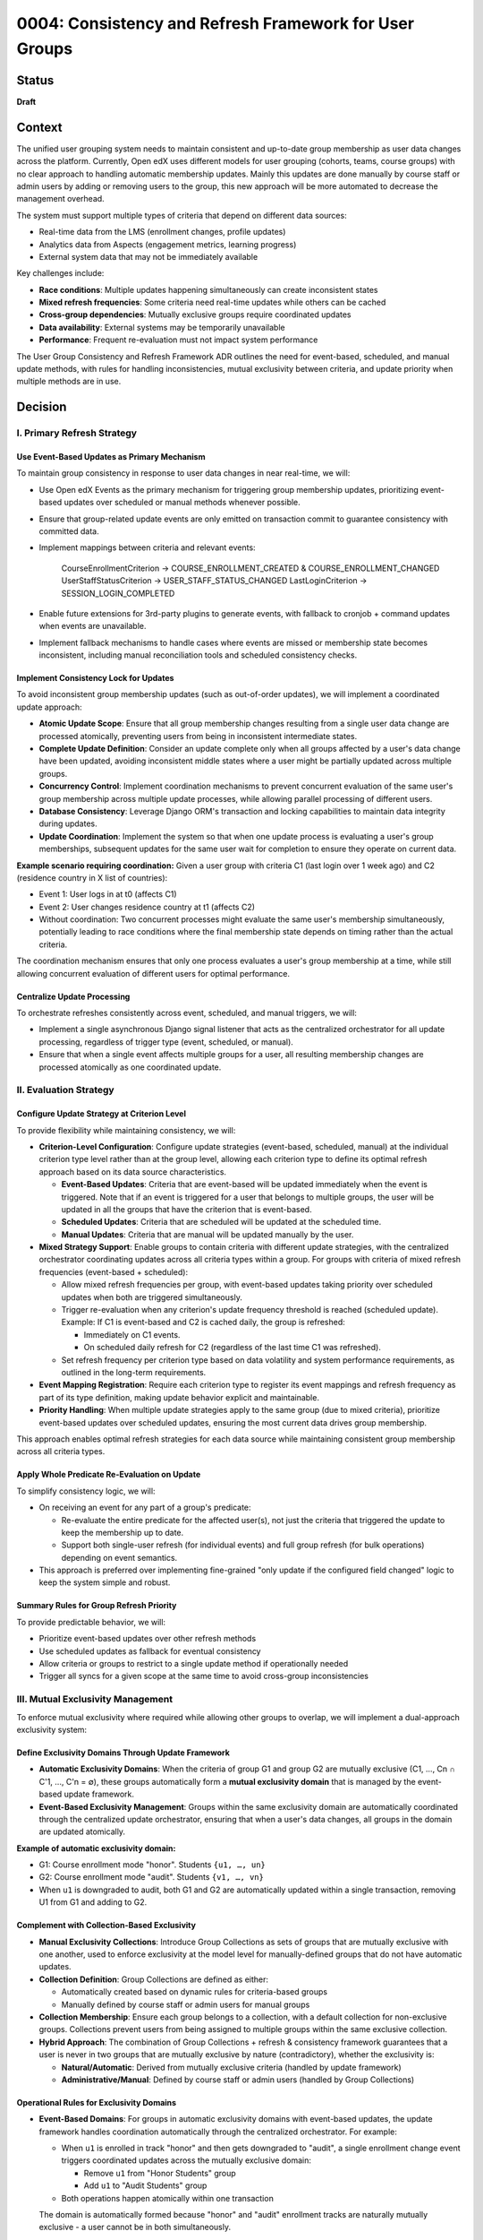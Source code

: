0004: Consistency and Refresh Framework for User Groups
########################################################

Status
******
**Draft**

Context
*******

The unified user grouping system needs to maintain consistent and up-to-date group membership as user data changes across the platform. Currently, Open edX uses different models for user grouping (cohorts, teams, course groups) with no clear approach to handling automatic membership updates. Mainly this updates are done manually by course staff or admin users by adding or removing users to the group, this new approach will be more automated to decrease the management overhead.

The system must support multiple types of criteria that depend on different data sources:

* Real-time data from the LMS (enrollment changes, profile updates)
* Analytics data from Aspects (engagement metrics, learning progress)
* External system data that may not be immediately available

Key challenges include:

* **Race conditions**: Multiple updates happening simultaneously can create inconsistent states
* **Mixed refresh frequencies**: Some criteria need real-time updates while others can be cached
* **Cross-group dependencies**: Mutually exclusive groups require coordinated updates
* **Data availability**: External systems may be temporarily unavailable
* **Performance**: Frequent re-evaluation must not impact system performance

The User Group Consistency and Refresh Framework ADR outlines the need for event-based, scheduled, and manual update methods, with rules for handling inconsistencies, mutual exclusivity between criteria, and update priority when multiple methods are in use.

Decision
********

I. Primary Refresh Strategy
===========================

Use Event-Based Updates as Primary Mechanism
--------------------------------------------

To maintain group consistency in response to user data changes in near real-time, we will:

* Use Open edX Events as the primary mechanism for triggering group membership updates, prioritizing event-based updates over scheduled or manual methods whenever possible.
* Ensure that group-related update events are only emitted on transaction commit to guarantee consistency with committed data.
* Implement mappings between criteria and relevant events:

    CourseEnrollmentCriterion → COURSE_ENROLLMENT_CREATED & COURSE_ENROLLMENT_CHANGED
    UserStaffStatusCriterion → USER_STAFF_STATUS_CHANGED
    LastLoginCriterion → SESSION_LOGIN_COMPLETED

* Enable future extensions for 3rd-party plugins to generate events, with fallback to cronjob + command updates when events are unavailable.
* Implement fallback mechanisms to handle cases where events are missed or membership state becomes inconsistent, including manual reconciliation tools and scheduled consistency checks.

Implement Consistency Lock for Updates
--------------------------------------

To avoid inconsistent group membership updates (such as out-of-order updates), we will implement a coordinated update approach:

* **Atomic Update Scope**: Ensure that all group membership changes resulting from a single user data change are processed atomically, preventing users from being in inconsistent intermediate states.

* **Complete Update Definition**: Consider an update complete only when all groups affected by a user's data change have been updated, avoiding inconsistent middle states where a user might be partially updated across multiple groups.

* **Concurrency Control**: Implement coordination mechanisms to prevent concurrent evaluation of the same user's group membership across multiple update processes, while allowing parallel processing of different users.

* **Database Consistency**: Leverage Django ORM's transaction and locking capabilities to maintain data integrity during updates.

* **Update Coordination**: Implement the system so that when one update process is evaluating a user's group memberships, subsequent updates for the same user wait for completion to ensure they operate on current data.

**Example scenario requiring coordination:**
Given a user group with criteria C1 (last login over 1 week ago) and C2 (residence country in X list of countries):

* Event 1: User logs in at t0 (affects C1)
* Event 2: User changes residence country at t1 (affects C2)
* Without coordination: Two concurrent processes might evaluate the same user's membership simultaneously, potentially leading to race conditions where the final membership state depends on timing rather than the actual criteria.

The coordination mechanism ensures that only one process evaluates a user's group membership at a time, while still allowing concurrent evaluation of different users for optimal performance.

Centralize Update Processing
----------------------------

To orchestrate refreshes consistently across event, scheduled, and manual triggers, we will:

* Implement a single asynchronous Django signal listener that acts as the centralized orchestrator for all update processing, regardless of trigger type (event, scheduled, or manual).
* Ensure that when a single event affects multiple groups for a user, all resulting membership changes are processed atomically as one coordinated update.

II. Evaluation Strategy
=======================

Configure Update Strategy at Criterion Level
--------------------------------------------

To provide flexibility while maintaining consistency, we will:

* **Criterion-Level Configuration**: Configure update strategies (event-based, scheduled, manual) at the individual criterion type level rather than at the group level, allowing each criterion type to define its optimal refresh approach based on its data source characteristics.

  * **Event-Based Updates**: Criteria that are event-based will be updated immediately when the event is triggered. Note that if an event is triggered for a user that belongs to multiple groups, the user will be updated in all the groups that have the criterion that is event-based.
  * **Scheduled Updates**: Criteria that are scheduled will be updated at the scheduled time.
  * **Manual Updates**: Criteria that are manual will be updated manually by the user.  

* **Mixed Strategy Support**: Enable groups to contain criteria with different update strategies, with the centralized orchestrator coordinating updates across all criteria types within a group. For groups with criteria of mixed refresh frequencies (event-based + scheduled):

  * Allow mixed refresh frequencies per group, with event-based updates taking priority over scheduled updates when both are triggered simultaneously.
  * Trigger re-evaluation when any criterion's update frequency threshold is reached (scheduled update). Example: If C1 is event-based and C2 is cached daily, the group is refreshed:

    * Immediately on C1 events.
    * On scheduled daily refresh for C2 (regardless of the last time C1 was refreshed).

  * Set refresh frequency per criterion type based on data volatility and system performance requirements, as outlined in the long-term requirements.

* **Event Mapping Registration**: Require each criterion type to register its event mappings and refresh frequency as part of its type definition, making update behavior explicit and maintainable.

* **Priority Handling**: When multiple update strategies apply to the same group (due to mixed criteria), prioritize event-based updates over scheduled updates, ensuring the most current data drives group membership.

This approach enables optimal refresh strategies for each data source while maintaining consistent group membership across all criteria types.

Apply Whole Predicate Re-Evaluation on Update
---------------------------------------------

To simplify consistency logic, we will:

* On receiving an event for any part of a group's predicate:

  * Re-evaluate the entire predicate for the affected user(s), not just the criteria that triggered the update to keep the membership up to date.
  * Support both single-user refresh (for individual events) and full group refresh (for bulk operations) depending on event semantics.

* This approach is preferred over implementing fine-grained "only update if the configured field changed" logic to keep the system simple and robust.

Summary Rules for Group Refresh Priority
----------------------------------------

To provide predictable behavior, we will:

* Prioritize event-based updates over other refresh methods
* Use scheduled updates as fallback for eventual consistency
* Allow criteria or groups to restrict to a single update method if operationally needed
* Trigger all syncs for a given scope at the same time to avoid cross-group inconsistencies

III. Mutual Exclusivity Management
=====================================

To enforce mutual exclusivity where required while allowing other groups to overlap, we will implement a dual-approach exclusivity system:

Define Exclusivity Domains Through Update Framework
---------------------------------------------------

* **Automatic Exclusivity Domains**: When the criteria of group G1 and group G2 are mutually exclusive (C1, ..., Cn ∩ C'1, ..., C'n = ∅), these groups automatically form a **mutual exclusivity domain** that is managed by the event-based update framework.

* **Event-Based Exclusivity Management**: Groups within the same exclusivity domain are automatically coordinated through the centralized update orchestrator, ensuring that when a user's data changes, all groups in the domain are updated atomically.

**Example of automatic exclusivity domain:**

* G1: Course enrollment mode "honor". Students ``{u1, …, un}``
* G2: Course enrollment mode "audit". Students ``{v1, …, vn}``
* When ``u1`` is downgraded to audit, both G1 and G2 are automatically updated within a single transaction, removing U1 from G1 and adding to G2.

Complement with Collection-Based Exclusivity
--------------------------------------------

* **Manual Exclusivity Collections**: Introduce Group Collections as sets of groups that are mutually exclusive with one another, used to enforce exclusivity at the model level for manually-defined groups that do not have automatic updates.

* **Collection Definition**: Group Collections are defined as either:

  * Automatically created based on dynamic rules for criteria-based groups
  * Manually defined by course staff or admin users for manual groups

* **Collection Membership**: Ensure each group belongs to a collection, with a default collection for non-exclusive groups. Collections prevent users from being assigned to multiple groups within the same exclusive collection.

* **Hybrid Approach**: The combination of Group Collections + refresh & consistency framework guarantees that a user is never in two groups that are mutually exclusive by nature (contradictory), whether the exclusivity is:

  * **Natural/Automatic**: Derived from mutually exclusive criteria (handled by update framework)
  * **Administrative/Manual**: Defined by course staff or admin users (handled by Group Collections)

Operational Rules for Exclusivity Domains
-----------------------------------------

* **Event-Based Domains**: For groups in automatic exclusivity domains with event-based updates, the update framework handles coordination automatically through the centralized orchestrator. For example:

  * When ``u1`` is enrolled in track "honor" and then gets downgraded to "audit", a single enrollment change event triggers coordinated updates across the mutually exclusive domain:

    * Remove ``u1`` from "Honor Students" group
    * Add ``u1`` to "Audit Students" group
  * Both operations happen atomically within one transaction

  The domain is automatically formed because "honor" and "audit" enrollment tracks are naturally mutually exclusive - a user cannot be in both simultaneously.

* **Non-Event-Based Domains**: For groups with mutually exclusive criteria that cannot be updated by events (whether due to external data sources, missing event implementation, or other constraints), mutual exclusivity is naturally maintained when groups share the same update schedule. For example:

  * **External data**: Account type groups ("Free Tier", "Premium", "Enterprise") updated from external billing system daily - all updated together in the same batch operation
  * **Missing events**: User skill level groups ("Beginner", "Intermediate", "Advanced") where skill assessment data exists but events aren't implemented yet - updated together via scheduled refresh
  * **Performance constraints**: Heavy analytics-based groups that are too expensive to update in real-time - updated together during off-peak hours

In this case the mutual exclusivity is enforced by the source of the data, not by the update framework or the groups themselves.

* **Manual Collection Domains**: For manually defined groups that are exclusive by user definition and do not have automatic updates:

  * Enforce exclusivity through Group Collections, which reinforce membership exclusivity at the model level.
  * Collections act as explicit exclusivity domains defined by administrators.

**Key Principle**: Groups are not inherently mutually exclusive; rather, they become part of exclusivity domains either:

* **Automatically**: When their criteria are naturally mutually exclusive (managed by update framework)
* **Explicitly**: When administrators define them as exclusive through Group Collections (managed at model level)

The system guarantees that a user is never in conflicting groups at any given time by coordinating updates within each exclusivity domain.

IV. Operational Controls
========================

Group-Level Management Overrides
---------------------------------

To give operators flexibility in managing the refresh framework, we will:

* **Group Freezing**: Allow freezing updates for a group (stop all refreshes temporarily), useful for operational debugging or data stability. Frozen groups will not be visible to the orchestrator until unfrozen.

* **Frequency Overrides**: Allow operational overrides of refresh frequencies for individual groups or criteria when needed.

* **Method Restrictions**: Support restricting groups to a single update method (event-only, scheduled-only, or manual-only) when operationally required.

Dependencies
************

**Cross-ADR Dependencies:**

This ADR builds upon and extends the foundational architecture established in previous ADRs:

* **Model Foundation Dependency**: The refresh and consistency framework operates on the UserGroup, Criterion, and UserGroupMembership models defined in :doc:`0002-user-groups-model-foundations`.
* **Runtime Architecture Dependency**: The event-based update system utilizes the evaluation engine, orchestration layer, and backend clients defined in :doc:`0003-runtime-architecture`.
* **Criterion Type Integration**: Event mappings and refresh strategies are defined as part of each criterion type's registration, following the registry-based approach established in :doc:`0003-runtime-architecture`.

**Internal Framework Dependencies:**

Within this ADR, the decisions have the following dependencies:

* **Centralized Update Processing** depends on the **Event-Based Updates** mechanism for coordination.
* **Consistency Lock Implementation** requires the **Centralized Update Processing** orchestrator to function.
* **Mutual Exclusivity Management** depends on both **Update Framework** and **Collection-Based Exclusivity** systems.
* **Operational Controls** require all update mechanisms to be established before overrides can be applied.

Consequences
************

These decisions will have the following consequences:

1. Event-based updates will be preferred over other update strategies, and the implementation of new events related to the student-author lifecycle will be encouraged over other solutions, promoting real-time consistency across the platform.

2. Criteria will handle their own update strategies, since they understand what affects them, enabling optimal refresh approaches for each data source while maintaining system modularity.

3. For simplicity, the rules for a group will be re-evaluated each time any criterion changes, reducing complexity and edge cases while ensuring comprehensive membership updates.

4. Concurrent evaluation of groups sharing criteria will be coordinated to avoid race conditions, ensuring data integrity and preventing inconsistent intermediate states during updates.

5. With collections, groups can be mutually exclusive or could overlap depending on their configuration, providing flexibility while keeping groups agnostic of business rules for exclusivity management.

6. The centralized orchestrator provides consistent update coordination across all trigger types (event, scheduled, manual), simplifying the implementation of complex refresh workflows.

7. The atomic update scope ensures that all group membership changes resulting from a single user data change are processed together, preventing users from being in inconsistent states.

8. The whole predicate re-evaluation approach simplifies the system logic by avoiding fine-grained change detection, making the framework easier to maintain and debug.

9. The mixed update strategy support within groups enables optimal refresh frequencies for different data sources while maintaining consistent group membership across all criteria types.

10. The dual-approach exclusivity system (automatic domains + manual collections) provides comprehensive mutual exclusivity enforcement without requiring groups to be inherently exclusive.

11. The operational controls for group freezing and frequency overrides provide administrators with flexibility for maintenance, debugging, and performance optimization scenarios.

12. The event system dependency creates potential points of failure if events are missed, requiring robust fallback mechanisms and monitoring to ensure system reliability.

13. The performance overhead of re-evaluating entire predicates may impact system performance under high load, necessitating careful optimization and monitoring of evaluation patterns.

14. The implementation complexity of event orchestration and locking mechanisms requires thorough testing and validation to ensure correct behavior across all update scenarios.

15. The framework enables real-time group membership updates that improve user experience and system accuracy while providing fallback mechanisms for reliability.

16. The coordination mechanism for mutual exclusivity domains ensures that users are never in conflicting groups at any given time, maintaining data integrity across related group definitions.

Rejected Alternatives
*********************

Configure the Update Strategy at the User Group Level
=====================================================

Configure the update strategy at the user group level, rather than at the criterion level.

**Pros:**

* Simpler group-level configuration - one strategy per group.
* No need to coordinate multiple update strategies within a single group.

**Cons:**

* Less flexible - cannot optimize update strategy per data source.
* Groups with mixed data sources (real-time + batch) forced to use suboptimal strategy.
* Harder to maintain when criterion types have different optimal refresh patterns.

Rejected in favor of criterion-level configuration to allow optimal update strategies for each data source type.

Enforce Mutually Exclusiveness at the User Group Level
======================================================

Enforce mutual exclusiveness at the user group level, rather than at the criterion level.

**Pros:**

* No need to implement the coordination mechanism for the update process.

**Cons:**

* More complex to implement since it would require for the new model to conditionally apply the exclusivity rules during the update process across multiple groups.

Rejected in favor of the current approach to allow exclusive and non-exclusive groups to coexist.

Fine-Grained Criterion Update Strategy
======================================

Implementing fine-grained updates where only the specific criteria that changed would be re-evaluated, rather than re-evaluating entire group predicates.

**Pros:**

* Better performance by avoiding unnecessary evaluations.
* More granular control over update operations.

**Cons:**

* Significantly increased implementation complexity.
* Difficult to ensure consistency across related criteria.
* Risk of inconsistent states due to incomplete evaluations.

Rejected in favor of whole predicate re-evaluation to maintain simplicity and ensure consistency.

References
**********

* :doc:`0002-user-groups-model-foundations`
* :doc:`0003-runtime-architecture`
* `User Group Consistency and Refresh Framework document <https://openedx.atlassian.net/wiki/spaces/OEPM/pages/4976115715/User+Group+Consistency+and+Refresh+Framework>`_
* `Long-Term Requirements for the Unified Model <https://openedx.atlassian.net/wiki/spaces/OEPM/pages/4905762858/Long-Term+Requirements+for+the+Unified+Model>`_

